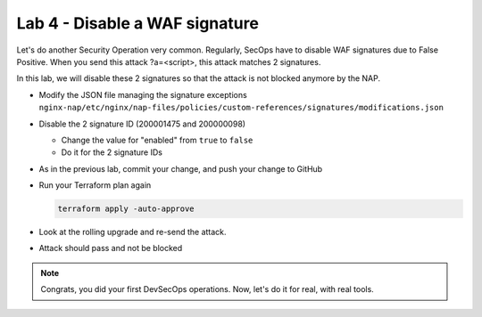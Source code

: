 Lab 4 - Disable a WAF signature
###############################

Let's do another Security Operation very common. Regularly, SecOps have to disable WAF signatures due to False Positive. When you send this attack ?a=<script>, this attack matches 2 signatures.

In this lab, we will disable these 2 signatures so that the attack is not blocked anymore by the NAP.

* Modify the JSON file managing the signature exceptions ``nginx-nap/etc/nginx/nap-files/policies/custom-references/signatures/modifications.json``
* Disable the 2 signature ID (200001475 and 200000098)

  * Change the value for "enabled" from ``true`` to ``false``
  * Do it for the 2 signature IDs

* As in the previous lab, commit your change, and push your change to GitHub
* Run your Terraform plan again

  .. code-block:: bash

      terraform apply -auto-approve

* Look at the rolling upgrade and re-send the attack.
* Attack should pass and not be blocked

.. note:: Congrats, you did your first DevSecOps operations. Now, let's do it for real, with real tools.